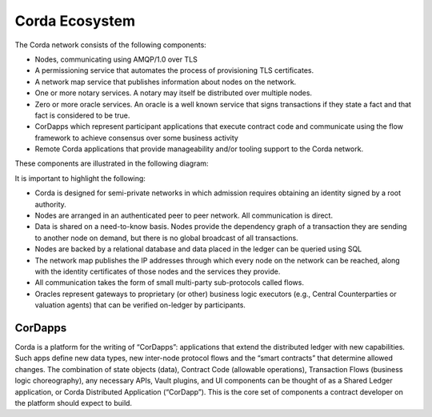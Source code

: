 Corda Ecosystem
===============

The Corda network consists of the following components:

* Nodes, communicating using AMQP/1.0 over TLS
* A permissioning service that automates the process of provisioning TLS certificates.
* A network map service that publishes information about nodes on the network.
* One or more notary services. A notary may itself be distributed over multiple nodes.
* Zero or more oracle services. An oracle is a well known service that signs transactions if they state a fact and that fact is considered to be true.
* CorDapps which represent participant applications that execute contract code and communicate using the flow framework to achieve consensus over some business activity
* Remote Corda applications that provide manageability and/or tooling support to the Corda network.

These components are illustrated in the following diagram:

.. image:: resources/cordaNetwork.png
    :align: center

It is important to highlight the following:

* Corda is designed for semi-private networks in which admission requires obtaining an identity signed by a root authority.
* Nodes are arranged in an authenticated peer to peer network. All communication is direct.
* Data is shared on a need-to-know basis. Nodes provide the dependency graph of a transaction they are sending to another node on demand, but there is no global broadcast of all transactions.
* Nodes are backed by a relational database and data placed in the ledger can be queried using SQL
* The network map publishes the IP addresses through which every node on the network can be reached, along with the identity certificates of those nodes and the services they provide.
* All communication takes the form of small multi-party sub-protocols called flows.
* Oracles represent gateways to proprietary (or other) business logic executors (e.g., Central Counterparties or valuation agents) that can be verified on-ledger by participants.

CorDapps
--------
Corda is a platform for the writing of “CorDapps”: applications that extend the distributed ledger with new capabilities.
Such apps define new data types, new inter-node protocol flows and the “smart contracts” that determine allowed changes.
The combination of state objects (data), Contract Code (allowable operations), Transaction Flows (business logic
choreography), any necessary APIs, Vault plugins, and UI components can be thought of as a Shared Ledger application,
or Corda Distributed Application (“CorDapp”). This is the core set of components a contract developer on the platform
should expect to build.
